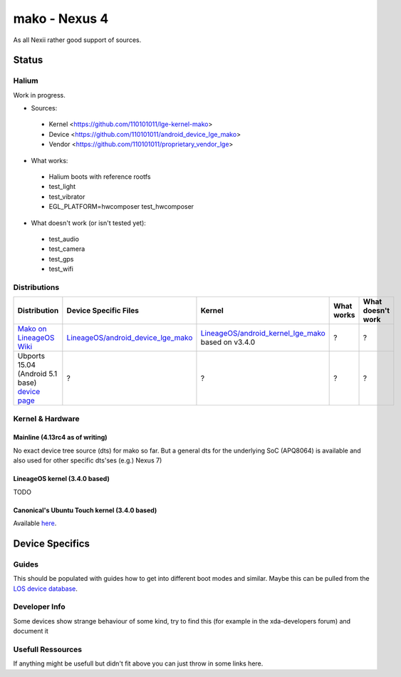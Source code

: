 
mako - Nexus 4
==============

As all Nexii rather good support of sources.

Status
------

Halium
^^^^^^

Work in progress.

.. list-table::
   :header-rows: 1

* Sources:
 * Kernel <https://github.com/110101011/lge-kernel-mako>
 * Device <https://github.com/110101011/android_device_lge_mako>
 * Vendor <https://github.com/110101011/proprietary_vendor_lge>

* What works:
 * Halium boots with reference rootfs
 * test_light
 * test_vibrator
 * EGL_PLATFORM=hwcomposer test_hwcomposer
     
* What doesn't work (or isn't tested yet):
 * test_audio
 * test_camera
 * test_gps
 * test_wifi

Distributions
^^^^^^^^^^^^^

.. list-table::
   :header-rows: 1

   * - Distribution
     - Device Specific Files
     - Kernel
     - What works
     - What doesn't work
   * - `Mako on LineageOS Wiki <https://wiki.lineageos.org/devices/mako>`_
     - `LineageOS/android_device_lge_mako <https://github.com/LineageOS/android_device_lge_mako>`_
     - `LineageOS/android_kernel_lge_mako <https://github.com/LineageOS/lge-kernel-mako>`_ based on v3.4.0
     - ?
     - ?
   * - Ubports 15.04 (Android 5.1 base) `device page <https://devices.ubports.com/#/mako>`_
     - ?
     - ?
     - ?
     - ?


Kernel & Hardware
^^^^^^^^^^^^^^^^^

Mainline (4.13rc4 as of writing)
~~~~~~~~~~~~~~~~~~~~~~~~~~~~~~~~

No exact device tree source (dts) for mako so far. But a general dts for the underlying SoC (APQ8064) is available and also used for other specific dts'ses (e.g.) Nexus 7) 

LineageOS kernel (3.4.0 based)
~~~~~~~~~~~~~~~~~~~~~~~~~~~~~~

TODO

Canonical's Ubuntu Touch kernel (3.4.0 based)
~~~~~~~~~~~~~~~~~~~~~~~~~~~~~~~~~~~~~~~~~~~~~

Available `here <https://launchpad.net/ubuntu/+source/linux-mako>`_.

Device Specifics
----------------

Guides
^^^^^^

This should be populated with guides how to get into different boot modes and similar. Maybe this can be pulled from the `LOS device database <https://github.com/LineageOS/lineage_wiki/tree/master/_data/devices>`_.

Developer Info
^^^^^^^^^^^^^^

Some devices show strange behaviour of some kind, try to find this (for example in the xda-developers forum) and document it

Usefull Ressources
^^^^^^^^^^^^^^^^^^

If anything might be usefull but didn't fit above you can just throw in some links here.
